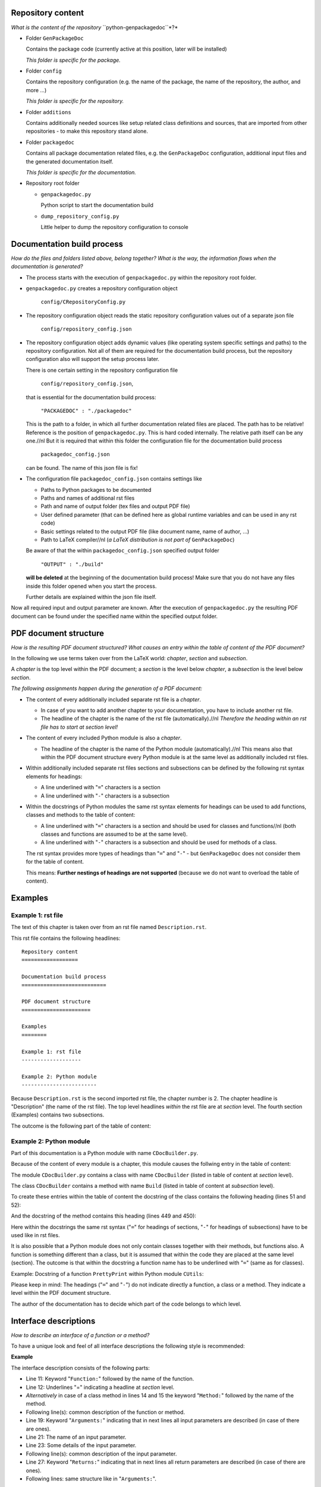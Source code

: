 Repository content
==================

*What is the content of the repository* ``python-genpackagedoc``*?*

* Folder ``GenPackageDoc``

  Contains the package code (currently active at this position, later will be installed)

  *This folder is specific for the package.*

* Folder ``config``

  Contains the repository configuration (e.g. the name of the package, the name of the repository, the author, and more ...)

  *This folder is specific for the repository.*

* Folder ``additions``

  Contains additionally needed sources like setup related class definitions and sources, that are imported from other repositories - to make this
  repository stand alone.

* Folder ``packagedoc``

  Contains all package documentation related files, e.g. the ``GenPackageDoc`` configuration, additional input files and the generated documentation itself.

  *This folder is specific for the documentation.*

* Repository root folder

  - ``genpackagedoc.py``

    Python script to start the documentation build

  - ``dump_repository_config.py``

    Little helper to dump the repository configuration to console


Documentation build process
===========================

*How do the files and folders listed above, belong together? What is the way, the information flows when the documentation is generated?*

* The process starts with the execution of ``genpackagedoc.py`` within the repository root folder.

* ``genpackagedoc.py`` creates a repository configuration object

     ``config/CRepositoryConfig.py``

* The repository configuration object reads the static repository configuration values out of a separate json file

     ``config/repository_config.json``

* The repository configuration object adds dynamic values (like operating system specific settings and paths) to the repository configuration.
  Not all of them are required for the documentation build process, but the repository configuration also will support the setup process later.

  There is one certain setting in the repository configuration file

     ``config/repository_config.json``,

  that is essential for the documentation build process:

     ``"PACKAGEDOC" : "./packagedoc"``

  This is the path to a folder, in which all further documentation related files are placed. The path has to be relative! Reference is the position of
  ``genpackagedoc.py``. This is hard coded internally. The relative path itself can be any one.//nl
  But it is required that within this folder the configuration file for the documentation build process

     ``packagedoc_config.json``

  can be found. The name of this json file is fix!

* The configuration file ``packagedoc_config.json`` contains settings like

  * Paths to Python packages to be documented
  * Paths and names of additional rst files
  * Path and name of output folder (tex files and output PDF file)
  * User defined parameter (that can be defined here as global runtime variables and can be used in any rst code)
  * Basic settings related to the output PDF file (like document name, name of author, ...)
  * Path to LaTeX compiler//nl
    (*a LaTeX distribution is not part of* ``GenPackageDoc``)

  Be aware of that the within ``packagedoc_config.json`` specified output folder

     ``"OUTPUT" : "./build"``

  **will be deleted** at the beginning of the documentation build process! Make sure that you do not have any files
  inside this folder opened when you start the process.

  Further details are explained within the json file itself.

Now all required input and output parameter are known. After the execution of ``genpackagedoc.py`` the resulting PDF document
can be found under the specified name within the specified output folder.

PDF document structure
======================

*How is the resulting PDF document structured? What causes an entry within the table of content of the PDF document?*

In the following we use terms taken over from the LaTeX world: *chapter*, *section* and *subsection*.

A *chapter* is the top level within the PDF document; a *section* is the level below *chapter*, a *subsection* is the level below *section*.

*The following assignments happen during the generation of a PDF document:*

* The content of every additionally included separate rst file is a *chapter*.

  - In case of you want to add another chapter to your documentation, you have to include another rst file.
  - The headline of the chapter is the name of the rst file (automatically).//nl
    *Therefore the heading within an rst file has to start at section level!*

* The content of every included Python module is also a *chapter*.

  - The headline of the chapter is the name of the Python module (automatically).//nl
    This means also that within the PDF document structure every Python module is at the same level as additionally included rst files.

* Within additionally included separate rst files sections and subsections can be defined by the following rst syntax elements for headings:

  - A line underlined with "``=``" characters is a section
  - A line underlined with "``-``" characters is a subsection

* Within the docstrings of Python modules the same rst syntax elements for headings can be used to add functions, classes and methods to the table of content:

  - A line underlined with "``=``" characters is a section and should be used for classes and functions//nl
    (both classes and functions are assumed to be at the same level).

  - A line underlined with "``-``" characters is a subsection and should be used for methods of a class.

  The rst syntax provides more types of headings than "``=``" and "``-``" - but ``GenPackageDoc`` does not consider them for the table of content.

  This means: **Further nestings of headings are not supported** (because we do not want to overload the table of content).


Examples
========

Example 1: rst file
-------------------

The text of this chapter is taken over from an rst file named ``Description.rst``.

This rst file contains the following headlines:

::

   Repository content
   ==================

   Documentation build process
   ===========================

   PDF document structure
   ======================

   Examples
   ========

   Example 1: rst file
   -------------------

   Example 2: Python module
   ------------------------

Because ``Description.rst`` is the second imported rst file, the chapter number is 2. The chapter headline is "Description" (the name of the rst file).
The top level headlines *within* the rst file are at *section* level. The fourth section (Examples) contains two subsections.

The outcome is the following part of the table of content:

.. image:: ./pictures/TOC01.png


Example 2: Python module
------------------------

Part of this documentation is a Python module with name ``CDocBuilder.py``.

Because of the content of every module is a chapter, this module causes the follwing entry in the table of content:

.. image:: ./pictures/TOC02.png

The module ``CDocBuilder.py`` contains a class with name ``CDocBuilder`` (listed in table of content at *section* level).

The class ``CDocBuilder`` contains a method with name ``Build`` (listed in table of content at *subsection* level).

To create these entries within the table of content the docstring of the class contains the following heading (lines 51 and 52):

.. image:: ./pictures/DS01.png

And the docstring of the method contains this heading (lines 449 and 450):

.. image:: ./pictures/DS02.png

Here within the docstrings the same rst syntax ("``=``" for headings of sections, "``-``" for headings of subsections) have to be used like in rst files.

It is also possible that a Python module does not only contain classes together with their methods, but functions also. A function is something
different than a class, but it is assumed that within the code they are placed at the same level (section). The outcome is that within the docstring
a function name has to be underlined with "``=``" (same as for classes).

Example: Docstring of a function ``PrettyPrint`` within Python module ``CUtils``:

.. image:: ./pictures/DS03.png

Please keep in mind: The headings ("``=``" and "``-``") do not indicate directly a function, a class or a method.
They indicate a level within the PDF document structure.

The author of the documentation has to decide which part of the code belongs to which level.

Interface descriptions
======================

*How to describe an interface of a function or a method?*

To have a unique look and feel of all interface descriptions the following style is recommended:

**Example**

.. image:: ./pictures/Interface01.png

The interface description consists of the following parts:

* Line 11: Keyword "``Function:``" followed by the name of the function.
* Line 12: Underlines "=" indicating a headline at *section* level.
* *Alternatively* in case of a class method in lines 14 and 15 the keyword "``Method:``" followed by the name of the method.
* Following line(s): common description of the function or method.
* Line 19: Keyword "``Arguments:``" indicating that in next lines all input parameters are described (in case of there are ones).
* Line 21: The name of an input parameter.
* Line 23: Some details of the input parameter.
* Following line(s): common description of the input parameter.
* Line 27: Keyword "``Returns:``"  indicating that in next lines all return parameters are described (in case of there are ones).
* Following lines: same structure like in "``Arguments:``".

Some of the special characters used within the interface description, are part of the rst syntax. They will be explained within the next section.//nl

**Important to know about Python and rst is:**

* In both Python and rst the indentation of text is part of the syntax!
* The indentation of the triple quotes indicating the beginning and the end of a docstring has to follow the Python syntax rules.
* The indentation of the content of the docstring (= the interface description in rst format) has to follow the rst syntax rules.
  To avoid a needless indentation of the text within the resulting PDF document it is recommended to start the docstring text
  within the first column (or rather use the first column as reference for further indentations of rst text).
* In rst also blank lines are part of the syntax!

*Please be attentive while typing your documentation in rst format!*//nl

**Also relevant:**

To have keywords like ``Function:``, ``Class:`` or ``Method:`` available as part of a headline makes the content of a PDF document
easy to capture for a reader:

.. image:: ./pictures/Bookmarks01.png

But they are not required, **except the keyword** "``Class:``"**!** This keyword is required!

The reason is that ``GenPackageDoc`` needs to identify the position between the headline and the following description - to have a chance
to add automatically generated content at exactly this position. In case of classes this mechanism is used to add the import path for this class.
And this automatism prevents the developer from maintaining this information manually for every class.

**Example:**

This is the docstring (extract):

.. image:: ./pictures/DS04.png

And this is the corresponding PDF document content:

.. image:: ./pictures/DC01.png

The "``Import:``" line is added automatically.//np


Runtime variables
=================

*What are "runtime variables" and how to use them in rst text?*

All configuration parameters of ``GenPackageDoc`` are taken out of three sources:

1. the static repository configuration

   ``config/repository_config.json``

2. the dynamic repository configuration

   ``config/CRepositoryConfig.py``

3. the static ``GenPackageDoc`` configuration

   ``packagedoc/packagedoc_config.json``

Some of them are runtime variables and can be accessed within rst text (within docstrings of Python modules and also within separate rst files).

This means it is possible to add configuration values automatically to the documentation.

This happens by encapsulating the runtime variable name in triple hashes. This "triple hash" syntax is introduced to make it easier
to distinguish between the json syntax (mostly based on curly brackets) and additional syntax elements used within values of json keys.

The name of the repository e.g. can be added to the documentation with the following rst text:

.. image:: ./pictures/RST01.png

This document contains a chapter "Appendix" at the end. This chapter is used to make the repository configuration a part of this documentation
and can be used as example.

Additionally to the predefined runtime variables a user can add own ones. See ``"PARAMS"`` within ``packagedoc_config.json``.

All predefined runtime variables are written in capital letters. To make it easier for a developer to distinguish between predefined
and user defined runtime variables, all user defined runtime variables have to be written in small letters completely.

Also the ``"DOCUMENT"`` keys within ``packagedoc_config.json`` are runtime variables.

Also within ``packagedoc_config.json`` the triple hash syntax can be used to access repository configuration values.

With this mechanism it is e.g. possible to give the output PDF document automatically the name of the package:

.. image:: ./pictures/RST02.png


Syntax extensions
=================

This feature is in an experimental phase currently! And is only available in rst files but not in docstrings.

The question is how to use rst to cause a line break or a page break in the corresponding PDF document?

.. image:: ./pictures/RST03.png

RST syntax
==========

*What is rst and how to use the rst syntax elements within rst files and doctrings of Python modules?*

*(to be continued)*




